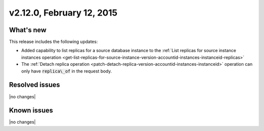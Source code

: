 .. version-v2.12.0-release-notes:

v2.12.0, February 12, 2015 
---------------------------

What's new
~~~~~~~~~~~~

This release includes the following updates:

-  Added capability to list replicas for a source database instance to the 
   :ref:`List replicas for source instance instances operation <get-list-replicas-for-source-instance-version-accountid-instances-instanceid-replicas>` 
   

-  The :ref:`Detach replica operation <patch-detach-replica-version-accountid-instances-instanceid>` 
   operation can only have :code:`replica\_of` in the request body.
   

Resolved issues
~~~~~~~~~~~~~~~

|no changes|


Known issues
~~~~~~~~~~~~~~~~~

|no changes|
